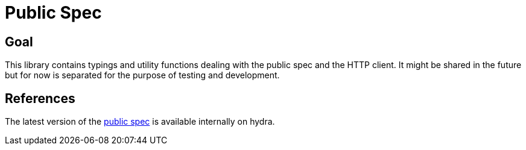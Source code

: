 = Public Spec

== Goal
This library contains typings and utility functions dealing with the public spec and the HTTP
client. It might be shared in the future but for now is separated for the purpose of testing and
development.

== References
The latest version of the https://hydra.dfinity.systems/latest/dfinity-ci-build/dfinity/dfinity.docs.x86_64-linux/dfinity/spec/public/index.html[public spec] is available internally on hydra.
